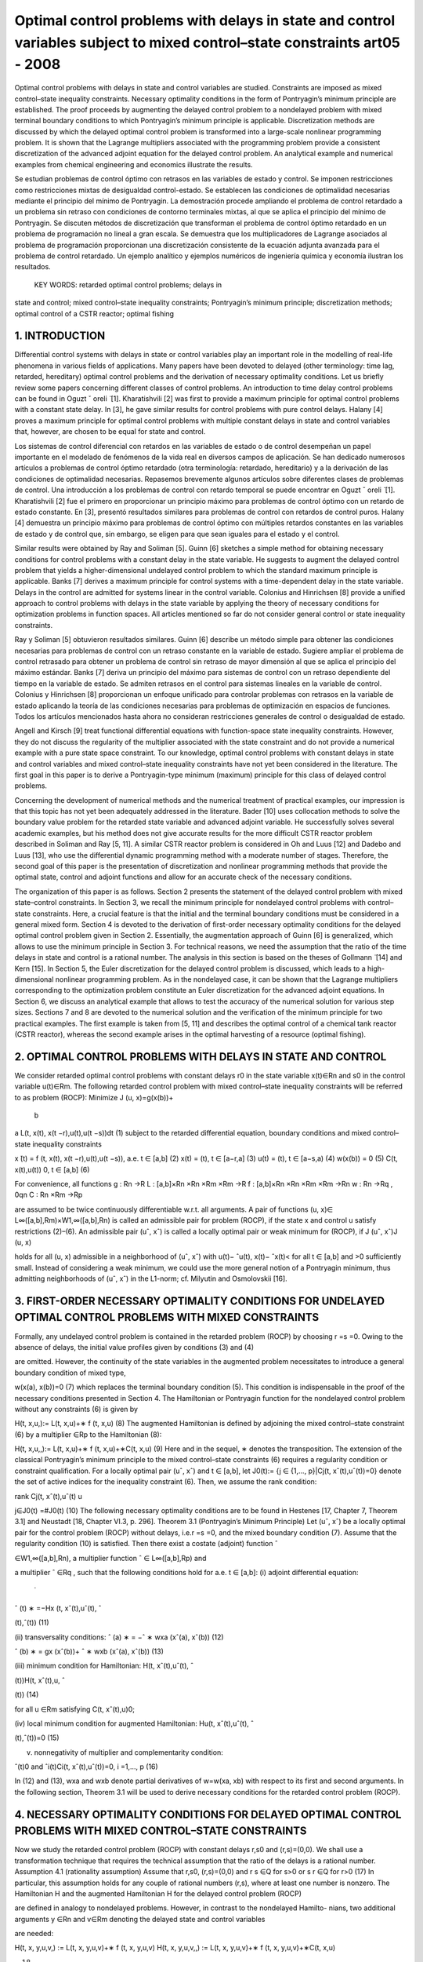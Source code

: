 Optimal control problems with delays in state and control variables subject to mixed control–state constraints art05 - 2008
=============================================================

Optimal control problems with delays in state and control variables are studied. Constraints are imposed
as mixed control–state inequality constraints. Necessary optimality conditions in the form of Pontryagin’s
minimum principle are established. The proof proceeds by augmenting the delayed control problem to a
nondelayed problem with mixed terminal boundary conditions to which Pontryagin’s minimum principle
is applicable. Discretization methods are discussed by which the delayed optimal control problem is
transformed into a large-scale nonlinear programming problem. It is shown that the Lagrange multipliers
associated with the programming problem provide a consistent discretization of the advanced adjoint
equation for the delayed control problem. An analytical example and numerical examples from chemical
engineering and economics illustrate the results.

Se estudian problemas de control óptimo con retrasos en las variables de estado y control. Se imponen 
restricciones como restricciones mixtas de desigualdad control-estado. Se establecen las condiciones de 
optimalidad necesarias mediante el principio del mínimo de Pontryagin. La demostración procede ampliando el 
problema de control retardado a un problema sin retraso con condiciones de contorno terminales mixtas, al que se 
aplica el principio del mínimo de Pontryagin. Se discuten métodos de discretización que transforman el problema 
de control óptimo retardado en un problema de programación no lineal a gran escala. Se demuestra que los 
multiplicadores de Lagrange asociados al problema de programación proporcionan una discretización consistente de 
la ecuación adjunta avanzada para el problema de control retardado. Un ejemplo analítico y ejemplos numéricos de 
ingeniería química y economía ilustran los resultados.

 KEY WORDS: retarded optimal control problems; delays in 
state and control; 
mixed control–state inequality constraints; Pontryagin’s minimum principle; discretization methods; optimal
control of a CSTR reactor; optimal fishing

1. INTRODUCTION
---------------

Differential control systems with delays in state or control variables play an important role in
the modelling of real-life phenomena in various fields of applications. Many papers have been
devoted to delayed (other terminology: time lag, retarded, hereditary) optimal control problems and
the derivation of necessary optimality conditions. Let us briefly review some papers concerning
different classes of control problems. An introduction to time delay control problems can be found
in Oguzt ˇ oreli  ̈ [1]. Kharatishvili [2] was first to provide a maximum principle for optimal control
problems with a constant state delay. In [3], he gave similar results for control problems with pure
control delays. Halany [4] proves a maximum principle for optimal control problems with multiple
constant delays in state and control variables that, however, are chosen to be equal for state and
control. 

Los sistemas de control diferencial con retardos en las variables de estado o de control desempeñan un papel 
importante en el modelado de fenómenos de la vida real en diversos campos de aplicación. Se han dedicado 
numerosos artículos a problemas de control óptimo retardado (otra terminología: retardado, hereditario) y a la 
derivación de las condiciones de optimalidad necesarias. Repasemos brevemente algunos artículos sobre diferentes 
clases de problemas de control. Una introducción a los problemas de control con retardo temporal se puede 
encontrar en Oguzt ˇ oreli ̈ [1]. Kharatishvili [2] fue el primero en proporcionar un principio máximo para 
problemas de control óptimo con un retardo de estado constante. En [3], presentó resultados similares para 
problemas de control con retardos de control puros. Halany [4] demuestra un principio máximo para problemas de 
control óptimo con múltiples retardos constantes en las variables de estado y de control que, sin embargo, se 
eligen para que sean iguales para el estado y el control.

Similar results were obtained by Ray and Soliman [5]. Guinn [6] sketches a simple method
for obtaining necessary conditions for control problems with a constant delay in the state variable.
He suggests to augment the delayed control problem that yields a higher-dimensional undelayed
control problem to which the standard maximum principle is applicable. Banks [7] derives a
maximum principle for control systems with a time-dependent delay in the state variable. Delays
in the control are admitted for systems linear in the control variable. Colonius and Hinrichsen [8]
provide a unified approach to control problems with delays in the state variable by applying the
theory of necessary conditions for optimization problems in function spaces. All articles mentioned
so far do not consider general control or state inequality constraints.

Ray y Soliman [5] obtuvieron resultados similares. Guinn [6] describe un método simple para obtener las 
condiciones necesarias para problemas de control con un retraso constante en la variable de estado. Sugiere 
ampliar el problema de control retrasado para obtener un problema de control sin retraso de mayor dimensión al 
que se aplica el principio del máximo estándar. Banks [7] deriva un principio del máximo para sistemas de control 
con un retraso dependiente del tiempo en la variable de estado. Se admiten retrasos en el control para sistemas 
lineales en la variable de control. Colonius y Hinrichsen [8] proporcionan un enfoque unificado para controlar 
problemas con retrasos en la variable de estado aplicando la teoría de las condiciones necesarias para problemas 
de optimización en espacios de funciones. Todos los artículos mencionados hasta ahora no consideran restricciones 
generales de control o desigualdad de estado.

Angell and Kirsch [9] treat functional differential equations with function-space state inequality
constraints. However, they do not discuss the regularity of the multiplier associated with the state
constraint and do not provide a numerical example with a pure state space constraint. To our
knowledge, optimal control problems with constant delays in state and control variables and mixed
control–state inequality constraints have not yet been considered in the literature. The first goal in
this paper is to derive a Pontryagin-type minimum (maximum) principle for this class of delayed
control problems. 


Concerning the development of numerical methods and the numerical treatment
of practical examples, our impression is that this topic has not yet been adequately addressed in the
literature. Bader [10] uses collocation methods to solve the boundary value problem for the retarded
state variable and advanced adjoint variable. He successfully solves several academic examples, but
his method does not give accurate results for the more difficult CSTR reactor problem described in
Soliman and Ray [5, 11]. A similar CSTR reactor problem is considered in Oh and Luus [12] and
Dadebo and Luus [13], who use the differential dynamic programming method with a moderate
number of stages. Therefore, the second goal of this paper is the presentation of discretization and
nonlinear programming methods that provide the optimal state, control and adjoint functions and
allow for an accurate check of the necessary conditions.

The organization of this paper is as follows. Section 2 presents the statement of the delayed
control problem with mixed state–control constraints. In Section 3, we recall the minimum principle
for nondelayed control problems with control–state constraints. Here, a crucial feature is that
the initial and the terminal boundary conditions must be considered in a general mixed form.
Section 4 is devoted to the derivation of first-order necessary optimality conditions for the delayed
optimal control problem given in Section 2. Essentially, the augmentation approach of Guinn [6]
is generalized, which allows to use the minimum principle in Section 3. For technical reasons, we
need the assumption that the ratio of the time delays in state and control is a rational number. The
analysis in this section is based on the theses of Gollmann  ̈ [14] and Kern [15]. In Section 5, the
Euler discretization for the delayed control problem is discussed, which leads to a high-dimensional
nonlinear programming problem. As in the nondelayed case, it can be shown that the Lagrange
multipliers corresponding to the optimization problem constitute an Euler discretization for the
advanced adjoint equations. In Section 6, we discuss an analytical example that allows to test
the accuracy of the numerical solution for various step sizes. Sections 7 and 8 are devoted to the
numerical solution and the verification of the minimum principle for two practical examples. The
first example is taken from [5, 11] and describes the optimal control of a chemical tank reactor
(CSTR reactor), whereas the second example arises in the optimal harvesting of a resource (optimal
fishing).

2. OPTIMAL CONTROL PROBLEMS WITH DELAYS IN STATE AND CONTROL
------------------------------------------------------------

We consider retarded optimal control problems with constant delays r0 in the state variable
x(t)∈Rn and s0 in the control variable u(t)∈Rm. The following retarded control problem with
mixed control–state inequality constraints will be referred to as problem (ROCP):
Minimize J (u, x)=g(x(b))+
 b
a
L(t, x(t), x(t −r),u(t),u(t −s))dt (1)
subject to the retarded differential equation, boundary conditions and mixed control–state inequality
constraints

x ̇(t) = f (t, x(t), x(t −r),u(t),u(t −s)), a.e. t ∈ [a,b] (2)
x(t) = (t), t ∈ [a−r,a] (3)
u(t) = (t), t ∈ [a−s,a) (4)
w(x(b)) = 0 (5)
C(t, x(t),u(t))  0, t ∈ [a,b] (6)

For convenience, all functions
g : Rn →R
L : [a,b]×Rn ×Rn ×Rm ×Rm →R
f : [a,b]×Rn ×Rn ×Rm ×Rm →Rn
w : Rn →Rq , 0qn
C : Rn ×Rm →Rp

are assumed to be twice continuously differentiable w.r.t. all arguments. A pair of functions
(u, x)∈ L∞([a,b],Rm)×W1,∞([a,b],Rn) is called an admissible pair for problem (ROCP), if
the state x and control u satisfy restrictions (2)–(6). An admissible pair (uˆ, xˆ) is called a locally
optimal pair or weak minimum for (ROCP), if
J (uˆ, xˆ)J (u, x)

holds for all (u, x) admissible in a neighborhood of (uˆ, xˆ) with u(t)− ˆu(t), x(t)− ˆx(t)< for
all t ∈ [a,b] and >0 sufficiently small. Instead of considering a weak minimum, we could use
the more general notion of a Pontryagin minimum, thus admitting neighborhoods of (uˆ, xˆ) in the
L1-norm; cf. Milyutin and Osmolovskii [16].

3. FIRST-ORDER NECESSARY OPTIMALITY CONDITIONS FOR UNDELAYED OPTIMAL CONTROL PROBLEMS WITH MIXED CONSTRAINTS
-----------------------------------------------------------------

Formally, any undelayed control problem is contained in the retarded problem (ROCP) by choosing
r =s =0. Owing to the absence of delays, the initial value profiles given by conditions (3) and (4)


are omitted. However, the continuity of the state variables in the augmented problem necessitates
to introduce a general boundary condition of mixed type,

w(x(a), x(b))=0 (7)
which replaces the terminal boundary condition (5). This condition is indispensable in the proof
of the necessary conditions presented in Section 4. The Hamiltonian or Pontryagin function for
the nondelayed control problem without any constraints (6) is given by

H(t, x,u,):= L(t, x,u)+∗ f (t, x,u) (8)
The augmented Hamiltonian is defined by adjoining the mixed control–state constraint (6) by a
multiplier ∈Rp to the Hamiltonian (8):

H(t, x,u,,):= L(t, x,u)+∗ f (t, x,u)+∗C(t, x,u) (9)
Here and in the sequel, ∗ denotes the transposition. The extension of the classical Pontryagin’s
minimum principle to the mixed control–state constraints (6) requires a regularity condition
or constraint qualification. For a locally optimal pair (uˆ, xˆ) and t ∈ [a,b], let J0(t):= {j ∈
{1,..., p}|Cj(t, xˆ(t),uˆ(t))=0} denote the set of active indices for the inequality constraint (6).
Then, we assume the rank condition:

rank Cj(t, xˆ(t),uˆ(t)
u

j∈J0(t)
=#J0(t) (10)
The following necessary optimality conditions are to be found in Hestenes [17, Chapter 7,
Theorem 3.1] and Neustadt [18, Chapter VI.3, p. 296].
Theorem 3.1 (Pontryagin’s Minimum Principle)
Let (uˆ, xˆ) be a locally optimal pair for the control problem (ROCP) without delays, i.e.r =s =0, and
the mixed boundary condition (7). Assume that the regularity condition (10) is satisfied. Then there
exist a costate (adjoint) function ˆ

∈W1,∞([a,b],Rn), a multiplier function ˆ ∈ L∞([a,b],Rp) and

a multiplier ˆ ∈Rq , such that the following conditions hold for a.e. t ∈ [a,b]:
(i) adjoint differential equation:
 ̇
ˆ
(t)
∗ =−Hx (t, xˆ(t),uˆ(t), ˆ

(t),ˆ(t)) (11)

(ii) transversality conditions:
ˆ
(a)
∗ = −ˆ
∗
wxa (xˆ(a), xˆ(b)) (12)

ˆ
(b)
∗ = gx (xˆ(b))+ ˆ
∗
wxb (xˆ(a), xˆ(b)) (13)

(iii) minimum condition for Hamiltonian:
H(t, xˆ(t),uˆ(t), ˆ

(t))H(t, xˆ(t),u, ˆ

(t)) (14)

for all u ∈Rm satisfying C(t, xˆ(t),u)0;

(iv) local minimum condition for augmented Hamiltonian:
Hu(t, xˆ(t),uˆ(t), ˆ

(t),ˆ(t))=0 (15)

(v) nonnegativity of multiplier and complementarity condition:

ˆ(t)0 and ˆi(t)Ci(t, xˆ(t),uˆ(t))=0, i =1,..., p (16)

In (12) and (13), wxa and wxb denote partial derivatives of w=w(xa, xb) with respect to its
first and second arguments. In the following section, Theorem 3.1 will be used to derive necessary
conditions for the retarded control problem (ROCP).

4. NECESSARY OPTIMALITY CONDITIONS FOR DELAYED OPTIMAL CONTROL PROBLEMS WITH MIXED CONTROL–STATE CONSTRAINTS
------------------------------------------------------

Now we study the retarded control problem (ROCP) with constant delays r,s0 and (r,s)=(0,0).
We shall use a transformation technique that requires the technical assumption that the ratio of the
delays is a rational number.
Assumption 4.1 (rationality assumption)
Assume that r,s0, (r,s)=(0,0) and
r
s
∈Q for s>0 or
s
r
∈Q for r>0 (17)
In particular, this assumption holds for any couple of rational numbers (r,s), where at least one
number is nonzero.
The Hamiltonian H and the augmented Hamiltonian H for the delayed control problem (ROCP)

are defined in analogy to nondelayed problems. However, in contrast to the nondelayed Hamilto-
nians, two additional arguments y ∈Rn and v∈Rm denoting the delayed state and control variables

are needed:

H(t, x, y,u,v,) := L(t, x, y,u,v)+∗ f (t, x, y,u,v)
H(t, x, y,u,v,,) := L(t, x, y,u,v)+∗ f (t, x, y,u,v)+∗C(t, x,u)

(18)

where ∈Rn, ∈Rp.
We shall obtain necessary optimality conditions for the retarded control problem (ROCP) by first
transforming (augmenting) problem (ROCP) to a higher-dimensional nondelayed control problem.
To further study the augmented problem, we need Pontryagin’s minimum principle for nondelayed
control problems with mixed control–state constraints, which will be reviewed in the following
section.
The following first-order necessary conditions can be found in Gollmann  ̈ [14]; a precise proof
under Assumption 4.1 has been given by Kern [15].

Theorem 4.2 (minimum principle for the retarded optimal control problem (ROCP))
Let (uˆ, xˆ) be locally optimal for (ROCP) with delays satisfying Assumption 4.1. Then there exist
a costate (adjoint) function ˆ

∈W1,∞([a,b],Rn), a multiplier function ˆ ∈ L∞([a,b],Rp) and a

multiplier ˆ ∈Rq , such that the following conditions hold for a.e. t ∈ [a,b]:
(i) adjoint differential equation:
 ̇
ˆ
(t)
∗ = −Hˆ x (t)−[a,b−r](t)Hˆ y (t +r)
= −Hx (t, xˆ(t), xˆ(t −r),uˆ(t),uˆ(t −s), ˆ
(t),ˆ(t))
−[a,b−r](t)Hy (t+r, xˆ(t+r), xˆ(t),uˆ(t+r),uˆ(t+r−s), ˆ

(t+r),ˆ(t+r)) (19)
where Hˆ x (t) and Hˆ y (t) denote the evaluation of the partial derivatives Hx and Hy along
xˆ(t), xˆ(t −r),uˆ(t),uˆ(t −s), ˆ
(t),ˆ(t);

(ii) transversality condition:
ˆ
(b)
∗ =gx (xˆ(b))+ ˆ
∗
wx (xˆ(b)) (20)

(iii) minimum condition for Hamiltonian:
Hˆ(t)+[a,b−s](t)Hˆ(t +s)
= H(t, xˆ(t), xˆ(t −r),uˆ(t),uˆ(t −s), ˆ
(t))

+[a,b−s](t)H(t +s, xˆ(t +s), xˆ(t +s−r),uˆ(t +s),uˆ(t), ˆ

(t +s)) (21)

H(t, xˆ(t), xˆ(t −r),u,uˆ(t −s), ˆ
(t))

+[a,b−s](t)H(t +s, xˆ(t +s), xˆ(t +s−r),uˆ(t +s),u, ˆ
(t +s))

for all u ∈Rm satisfying C(t, xˆ(t),u)0;
(iv) local minimum condition for augmented Hamiltonian:

Hˆ u(t)+[a,b−s](t)Hˆ v(t +s)=0 (22)

(v) nonnegativity of multiplier and complementarity condition:

ˆ(t)0 and ˆi(t)Ci(t, xˆ(t),uˆ(t))=0, i =1,..., p (23)

Proof
The proof uses a transformation technique suggested by Guinn [6] to derive first-order necessary
conditions for unconstrained optimal control problems with pure state delays. In view of the
rationality assumption (17), there exist integers k,l ∈N with

r
s
= k
l
for s =0, s
r = l
k
for r =0


Without loss of generality, we may assume the first case. Then the delays r,s are integer multiples
of the interval length h :=s/l:

r =k ·h, s =l ·h, k,l ∈N

The time interval [a,a+h] will be used below as the basis time interval for the augmented control
problem. Without loss of generality, we may further assume that the interval length b−a represents
an integer multiple of h, i.e. we have b−a = N h with N ∈N+.
Now we introduce the state variable ∗ =(∗
0,...,∗
N−1)∈RN n,i ∈Rn, and control variable

∗ =( ∗
0,..., ∗
N−1)∈RNm, i ∈Rm, which are defined by
i(t):=x(t +i h), i(t):=u(t +i h) for t ∈ [a,a+h], i =0,..., N −1 (24)
The continuity of the state x(t) in [a,b] implies the following boundary conditions for the
augmented state (t):

i(a+h)=i+1(a), i =0,..., N −2

which can be expressed as

Vi(i+1(a),i(a+h)):=i(a+h)−i+1(a)=0, i =0,..., N −2 (25)
In terms of the new state and control variables  and , the retarded control problem (ROCP) is
equivalent to the following undelayed optimal control problem on the time interval [a,a+h]:
Minimize J (,)=g(N−1(a+h))+
 a+h
a
N
−1
i=0
L(t+i h,i(t),i−k (t), i(t), i−l(t))dt (26)

subject to
 ̇
i(t)= f (t +i h,i(t),i−k (t), i(t), i−l(t)), i =0,..., N −1, t ∈ [a,a+h] (27)

Vi(i+1(a),i(a+h)) = 0, i =0,..., N −2
VN−1(N−1(a+h)) := w(N−1(a+h))=0

(28)
C(t +i h,i(t), i(t))0, i =0,..., N −1, t ∈ [a,a+h] (29)
The fixed starting profiles (3) and (4) are included in this notation by considering the variables
−k ,...,−1 and −l,..., −l defined by

i(t) := (t +i h), i =−k,...,−1
i(t) := (t +i h), i =−l,...,−1

However, note that −k ,...,−1 and −l,..., −1 do not represent optimization variables. Intro-
ducing adjoint variables and multipliers for the augmented problem by (26)–(29) by

=(0,...,N−1)

∗ ∈RN·n, M =(M0,..., MN−1)
∗ ∈RN·p

the Hamiltonian functions (8) and (9) for the nondelayed augmented control problem are given by
K(t,,,, M) = N
−1
i=0
[L(t +i h,i,i−k , i, i−l)+∗

i L(t +i h,i,i−k , i, i−l)] (30)

K(t,,,, M) = N
−1
i=0
[L(t +i h,i,i−k , i, i−l)+∗

i L(t +i h,i,i−k , i, i−l)]

+
N
−1
i=0
M∗
i C(t +i h,i, i) (31)
Every locally optimal pair (uˆ(·), xˆ(·)) for (ROCP) defines a pair (ˆ (·),ˆ(·)) that minimizes
the augmented problem (26)–(29). Pontryagin’s minimum principle for nondelayed problems
(Theorem 3.1) assures the existence of a costate (adjoint) function ˆ ∈W1,∞([a,a+h],RN·n), a
multiplier function Mˆ ∈ L∞([a,a+h],RN·p) and a vector ∈R(N−1)n+q , ˆ =(ˆ
∗
0,..., ˆ
∗
N−2, ˆ
∗
N−1)∗
where ˆ0,... ˆN−2 ∈Rn and ˆN−1 ∈Rq , such that the following conditions hold for almost every
t ∈ [a,a+h]:
1. adjoint differential equation:
d
dt
ˆ (t)
∗ =−K(t,ˆ(t),ˆ (t),ˆ (t), Mˆ (t)) (32)

2. transversality condition:
ˆ i(a)
∗ = −ˆ
∗
i

i
Vi(ˆ
i+1(a), ˆ
i(a+h)), i =0,..., N −2 (33)

ˆ i(a+h)
∗ = ˆ
∗
i

i+1
Vi(ˆ
i+1(a), ˆ
i(a+h)), i =0,..., N −2 (34)

ˆ N−1(a+h)
∗ = gx (ˆ
N−1(a+h))+ ˆ
∗
N−1wx (ˆ
N−1(a+h)) (35)

3. minimum condition for Hamiltonian:

K(t,ˆ(t),ˆ (t),ˆ (t))K(t,ˆ(t),,ˆ (t)) (36)

for all admissible =( ∗
0,..., ∗
N−1)∗ ∈RNm satisfying C(t +i h, ˆ

i(t), i)0 for i =

0,..., N −1;
4. local minimum condition for augmented Hamiltonian:

K(t,ˆ(t),ˆ (t),ˆ (t), M(t))=0 (37)

5. nonnegativity of multiplier and complementarity condition:

Mˆ (t)0, Mˆi(t)
∗C(t +i h, ˆ
i(t), ˆ
i(t))=0, i =0,..., N −1 (38)

Evaluating the adjoint equation for the component ˆ j (0 jN −1) yields
d
dt
ˆ j(t)
∗ = −Lx (t + j h, ˆ
j(t), ˆ
j−k (t), ˆ
j(t), ˆ
j−l(t))
−{0,...,N−1−k}(j)Ly (t +(j +k)h, ˆ
j+k (t), ˆ
j(t), ˆ
j+k (t), ˆ
j+k−l(t))

−ˆ j(t)
∗ fx (t + j h, ˆ
j(t), ˆ
 j−k (t), ˆ
j(t), ˆ
j−l(t))

−{0,...,N−1−k}(j)ˆ j+k (t)

∗ f y (t +(j +k)h, ˆ
j+k (t), ˆ
j(t), ˆ
j+k (t), ˆ
j+k−l(t))

−Mˆ j(t)
∗Cx (t + j h, ˆ
j(t), ˆ
j(t))
Now we are able to define the adjoint function ˆ

∈W1,∞([a,b],Rn) and multiplier function ˆ ∈
L∞([a,b],Rp) for the retarded control problem (ROCP) in the following way. For t ∈ [a,b], there
exists 0 jN −1 with a+ j hta+(j +1)h. We substitute

ˆ
(t):=ˆ j(t − j h), ˆ(t):= Mˆ (t − j h) (39)

and obtain from the previous adjoint equation:
 ̇
ˆ
(t) = d
dt
ˆ j(t − j h)
= −Lx (t, xˆ(t), xˆ(t −kh),uˆ(t),uˆ(t −lh))
−{0,...,N−1−k}(j)Ly (t +kh, xˆ(t +kh), xˆ(t),uˆ(t +kh),uˆ(t +kh−lh))
−ˆ
(t)
∗ fx (t, xˆ(t), xˆ(t −kh),uˆ(t),uˆ(t −lh))
−{1,...,N−1−k}(j)ˆ
(t +kh)
∗ f y (t +kh, xˆ(t +kh), xˆ(t),uˆ(t +kh),uˆ(t +kh−lh))

− ˆ(t)
∗Cx (t, xˆ(t),uˆ(t))
= −H(t, xˆ(t), xˆ(t −r),uˆ(t),uˆ(t −s), ˆ
(t),ˆ(t))
−[a,b−r](t)H(t +r, xˆ(t +r), xˆ(t),uˆ(t +r),uˆ(t +r −s), ˆ

(t +r)ˆ(t +r))
Thus, we have found the adjoint equation (19). The transversality condition (34) for N−1

ˆ N−1(a+h)
∗ =gx (ˆ
N−1(a+h))+ ˆ
∗
N−1wx (ˆ
N−1(a+h))
gives the desired transversality condition (20) for (ROCP) in view of b=a+N h:

ˆ
(a+N h)=gx (xˆ(a+N h))+ ˆ
∗
wx (xˆ(a+N h)), ˆ:= ˆN−1 ∈Rq

To verify the minimum condition for the Hamiltonian H, we consider t ∈ [a,b] and the corre-
sponding index j ∈ {0,..., N −1} with a+ j hta+(j +1)h. Substituting t :=t − j h ∈ [a,a+h],

the minimum condition (36) gives
K(t

,ˆ(t

),ˆ (t

),ˆ (t

))K(t

,ˆ(t

),,ˆ (t

)) (40)

for all admissible ∈RNm satisfying (29). The local minimum condition (37) yields K(t
)=0.

Now we define an admissible control policy (·)=( ∗
0,..., ∗
N−1)∗ ∈RNm by

i :=
uˆ(t

+i h), i = j
u, i = j , i =0,..., N −1

where the control vector u ∈Rm is admissible for (ROCP), i.e. C(t, xˆ(t),u)0. Evaluating
inequality (40) for this vector  and removing equal expressions on both sides, we obtain for the
remaining terms associated with j and j +l:
L(t

+ j h, ˆ
j(t

), ˆ
j−k (t

),uˆ(t

+ j h),uˆ(t

+(j −l)h))

+ˆ j(t

)
∗ f (t

+ j h, ˆ
j(t

), ˆ
j−k (t

),uˆ(t

+ j h),uˆ(t

+(j −l)h))

+{0,...,N−1−l}(j)L(t

+(j +l)h, ˆ
j+l(t

), ˆ
j+l−k (t

),uˆ(t

+(j +l)h),uˆ(t

+ j h))

+{0,...,N−1−l}(j)ˆ j+l(t

)
∗ f (t

+(j +l)h, ˆ
j+l(t

), ˆ
 j+l−k (t

),uˆ(t

+(j +l)h),uˆ(t

+ j h))

L(t

+ j h, ˆ
j(t

), ˆ
j−k (t

),u,uˆ(t

+(j −l)h))

+ˆ j(t

)
∗ f (t

+ j h, ˆ
j(t

), ˆ
j−k (t

),u,uˆ(t

+(j −l)h))

+{0,...,N−1−l}(j)L(t

+(j +l)h, ˆ
j+l(t

), ˆ
j+l−k (t

),uˆ(t

+(j +l)h),u)

+{0,...,N−1−l}(j)ˆ j+l(t

)
∗ f (t

+(j +l)h, ˆ
j+l(t

), ˆ
j+l−k (t

),uˆ(t

+(j +l)h),u)

Redefining the adjoint and multiplier function in (39) with t =t − j h, we obtain the desired
minimum condition (21) for the Hamiltonian H, respectively, the local minimum condition (22)

for the augmented Hamiltonian. Condition (38) immediately implies the multiplier and comple-
mentarity condition (23) in view of (39). 

Remark
Soliman, Ray [5] have discussed bang-bang and singular controls that appear in control problems,
where the control u ∈Rm is partitioned into controls u1 ∈Rm1 and u2 ∈Rm2 with control u1 appearing
linearly in the system. The control–state constraint (6) then reduces to bounds for u1:
u1,minu1(t)u1,max for t ∈ [a,b], u1,min,u1,max ∈Rm1

The minimum condition (21) shows that the control u1(t) is determined by the sign of the
components of the switching vector function

(t)= Hu1 (t)+[a,b](t +s)Hv1 (t +s) (41)

whereas the control u2 satisfies the local minimum condition (22)

Hu2 (t)+[a,b](t +s)Hv2 (t +s)=0 (42)

The CSTR control problem in Section 6 provides an example with such a partitioning of the control
vector. Soliman and Ray [5] study junction phenomena for bang-bang and singular arcs. They not
only give conditions under which junction results for control systems without delay carry over to
delayed systems, but also give examples for delayed systems that exhibit unusual features. Some
examples illustrating these unusual features have been worked out by Kern [15]. Further work is
needed to fully develop the theory.

5. DISCRETIZATION, OPTIMIZATION AND CONSISTENCY OF ADJOINT EQUATIONS
--------------------------------------------------------------



